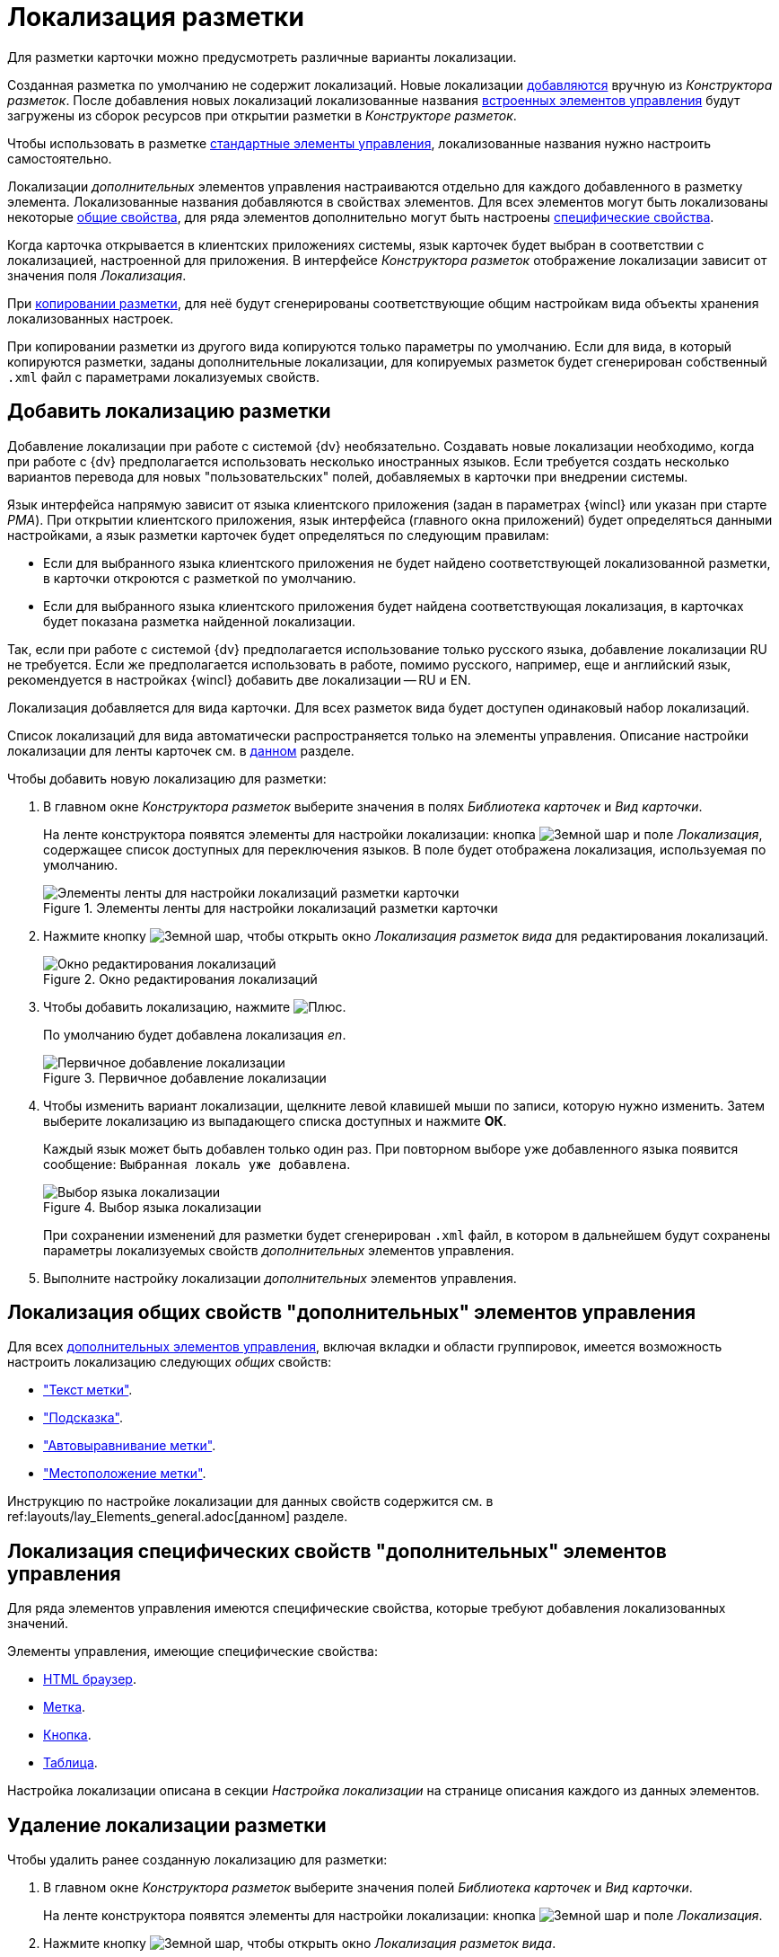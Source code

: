 = Локализация разметки

Для разметки карточки можно предусмотреть различные варианты локализации.

Созданная разметка по умолчанию не содержит локализаций.  Новые локализации <<add-locale,добавляются>> вручную из _Конструктора разметок_. После добавления новых локализаций локализованные названия xref:layouts/lay_Control_elements_hardcode.adoc[встроенных элементов управления] будут загружены из сборок ресурсов при открытии разметки в _Конструкторе разметок_.

Чтобы использовать в разметке xref:layouts/standard-controls.adoc[стандартные элементы управления], локализованные названия нужно настроить самостоятельно.

Локализации _дополнительных_ элементов управления настраиваются отдельно для каждого добавленного в разметку элемента. Локализованные названия добавляются в свойствах элементов. Для всех элементов могут быть локализованы некоторые <<localize-general,общие свойства>>, для ряда элементов дополнительно могут быть настроены <<localize-specific,специфические свойства>>.

Когда карточка открывается в клиентских приложениях системы, язык карточек будет выбран в соответствии с локализацией, настроенной для приложения. В интерфейсе _Конструктора разметок_ отображение локализации зависит от значения поля _Локализация_.

При xref:layouts/work-with-layouts.adoc#copy[копировании разметки], для неё будут сгенерированы соответствующие общим настройкам вида объекты хранения локализованных настроек.

При копировании разметки из другого вида копируются только параметры по умолчанию. Если для вида, в который копируются разметки, заданы дополнительные локализации, для копируемых разметок будет сгенерирован собственный `.xml` файл с параметрами локализуемых свойств.

[#add-locale]
== Добавить локализацию разметки

Добавление локализации при работе с системой {dv} необязательно. Создавать новые локализации необходимо, когда при работе с {dv} предполагается использовать несколько иностранных языков. Если требуется создать несколько вариантов перевода для новых "пользовательских" полей, добавляемых в карточки при внедрении системы.

Язык интерфейса напрямую зависит от языка клиентского приложения (задан в параметрах {wincl} или указан при старте _РМА_). При открытии клиентского приложения, язык интерфейса (главного окна приложений) будет определяться данными настройками, а язык разметки карточек будет определяться по следующим правилам:

* Если для выбранного языка клиентского приложения не будет найдено соответствующей локализованной разметки, в карточки откроются с разметкой по умолчанию.
* Если для выбранного языка клиентского приложения будет найдена соответствующая локализация, в карточках будет показана разметка найденной локализации.

Так, если при работе с системой {dv} предполагается использование только русского языка, добавление локализации RU не требуется. Если же предполагается использовать в работе, помимо русского, например, еще и английский язык, рекомендуется в настройках {wincl} добавить две локализации -- RU и EN.

Локализация добавляется для вида карточки. Для всех разметок вида будет доступен одинаковый набор локализаций.

Список локализаций для вида автоматически распространяется только на элементы управления. Описание настройки локализации для ленты карточек см. в xref:layouts/ribbon-rename-localize.adoc[данном] разделе.

.Чтобы добавить новую локализацию для разметки:
. В главном окне _Конструктора разметок_ выберите значения в полях _Библиотека карточек_ и _Вид карточки_.
+
На ленте конструктора появятся элементы для настройки локализации: кнопка image:buttons/globe.png[Земной шар] и поле _Локализация_, содержащее список доступных для переключения языков. В поле будет отображена локализация, используемая по умолчанию.
+
.Элементы ленты для настройки локализаций разметки карточки
image::lay_Locale_main_window_fields.png[Элементы ленты для настройки локализаций разметки карточки]
+
. Нажмите кнопку image:buttons/globe.png[Земной шар], чтобы открыть окно _Локализация разметок вида_ для редактирования локализаций.
+
.Окно редактирования локализаций
image::lay_Locale_empty.png[Окно редактирования локализаций]
+
. Чтобы добавить локализацию, нажмите image:buttons/plus-green.png[Плюс].
+
По умолчанию будет добавлена локализация _en_.
+
.Первичное добавление локализации
image::add-first-locale.png[Первичное добавление локализации]
+
. Чтобы изменить вариант локализации, щелкните левой клавишей мыши по записи, которую нужно изменить. Затем выберите локализацию из выпадающего списка доступных и нажмите *ОК*.
+
Каждый язык может быть добавлен только один раз. При повторном выборе уже добавленного языка появится сообщение: `Выбранная локаль уже добавлена`.
+
.Выбор языка локализации
image::locale-list.png[Выбор языка локализации]
+
При сохранении изменений для разметки будет сгенерирован `.xml` файл, в котором в дальнейшем будут сохранены параметры локализуемых свойств _дополнительных_ элементов управления.
. Выполните настройку локализации _дополнительных_ элементов управления.

[#localize-general]
== Локализация общих свойств "дополнительных" элементов управления

Для всех xref:layouts/standard-controls.adoc[дополнительных элементов управления], включая вкладки и области группировок, имеется возможность настроить локализацию следующих _общих_ свойств:

* xref:layouts/standard-controls.adoc#label["Текст метки"].
* xref:layouts/standard-controls.adoc#hint["Подсказка"].
* xref:layouts/standard-controls.adoc#align["Автовыравнивание метки"].
* xref:layouts/standard-controls.adoc#placement["Местоположение метки"].

Инструкцию по настройке локализации для данных свойств содержится см. в ref:layouts/lay_Elements_general.adoc[данном] разделе.

[#localize-specific]
== Локализация специфических свойств "дополнительных" элементов управления

Для ряда элементов управления имеются специфические свойства, которые требуют добавления локализованных значений.

.Элементы управления, имеющие специфические свойства:
* xref:layouts/ctrl/html-browser.adoc[HTML браузер].
* xref:layouts/ctrl/label.adoc[Метка].
* xref:layouts/ctrl/button.adoc[Кнопка].
* xref:layouts/ctrl/table.adoc[Таблица].

Настройка локализации описана в секции _Настройка локализации_ на странице описания каждого из данных элементов.

[#delete-locale]
== Удаление локализации разметки

.Чтобы удалить ранее созданную локализацию для разметки:
. В главном окне _Конструктора разметок_ выберите значения полей _Библиотека карточек_ и _Вид карточки_.
+
На ленте конструктора появятся элементы для настройки локализации: кнопка image:buttons/globe.png[Земной шар] и поле _Локализация_.
. Нажмите кнопку image:buttons/globe.png[Земной шар], чтобы открыть окно _Локализация разметок вида_.
+
.Окно редактирования локализаций
image::lay_Locale_delete.png[Окно редактирования локализаций]
+
. Чтобы удалить локализацию, выберите из списка запись, которую требуется удалить, затем нажмите image:buttons/x-red.png[Красный крестик].
+
Появится окно для подтверждения удаления с вопросом: `Вы уверены, что хотите удалить локализацию? В этом случае для данной локали будет использоваться разметка по умолчанию`.
+
. Подтвердите удаление разметки нажатием кнопки *Да*.
+
Локализация будет удалена.
+
При удалении строки локализации, будет также удален `.xml` файл, в котором хранились настройки данной локализации.
